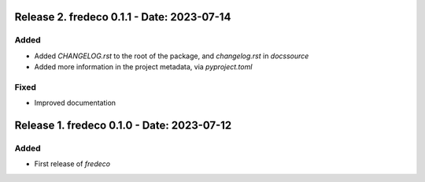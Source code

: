 Release 2. fredeco 0.1.1 - Date: 2023-07-14
============================================

Added
-----

* Added `CHANGELOG.rst` to the root of the package, and `changelog.rst` in `docs\source`
* Added more information in the project metadata, via `pyproject.toml`
    
Fixed
-----

* Improved documentation


Release 1. fredeco 0.1.0 - Date: 2023-07-12
===========================================
    
Added
-----
* First release of `fredeco`
